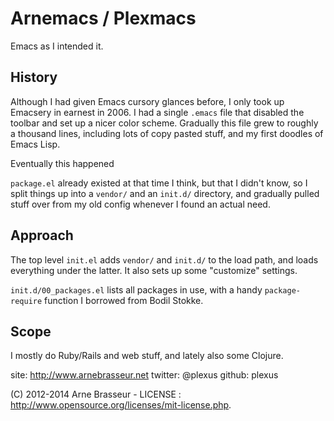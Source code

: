 * Arnemacs / Plexmacs

  Emacs as I intended it.

** History

   Although I had given Emacs cursory glances before, I only took up Emacsery in earnest in 2006.
   I had a single =.emacs= file that disabled the toolbar and set up a nicer color scheme. Gradually
   this file grew to roughly a thousand lines, including lots of copy pasted stuff, and my first
   doodles of Emacs Lisp.

   Eventually this happened

#+BEGIN_QUOTE commit dcb52f06ad321dc247b480f06f6470a7afbf263e Author: Arne Brasseur <arne.brasseur@rendaosolutions.com> Date:   Tue Jun 26 16:33:11 2012 +0200      .emacs bankruptcy, starting with a more modular approach #+END_QUOTE

   =package.el= already existed at that time I think, but that I didn't know, so I split things up
   into a =vendor/= and an =init.d/= directory, and gradually pulled stuff over from my old config
   whenever I found an actual need.

** Approach

   The top level =init.el= adds =vendor/= and =init.d/= to the load path, and loads everything under
   the latter. It also sets up some "customize" settings.

   =init.d/00_packages.el= lists all packages in use, with a handy =package-require= function I
   borrowed from Bodil Stokke.

** Scope

   I mostly do Ruby/Rails and web stuff, and lately also some Clojure.


site:    http://www.arnebrasseur.net
twitter: @plexus
github:  plexus

(C) 2012-2014 Arne Brasseur - LICENSE : http://www.opensource.org/licenses/mit-license.php.
